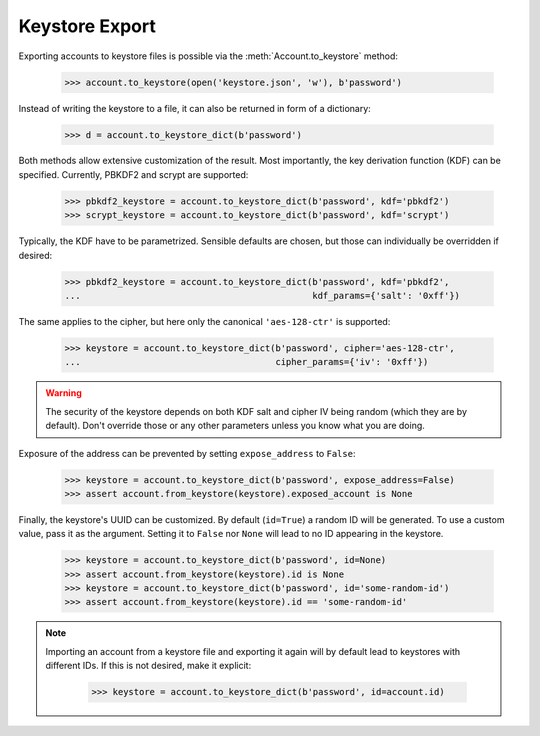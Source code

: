Keystore Export
===============

Exporting accounts to keystore files is possible via the :meth:`Account.to_keystore` method:

    >>> account.to_keystore(open('keystore.json', 'w'), b'password')

Instead of writing the keystore to a file, it can also be returned in form of a dictionary:

    >>> d = account.to_keystore_dict(b'password')

Both methods allow extensive customization of the result. Most importantly, the key derivation
function (KDF) can be specified. Currently, PBKDF2 and scrypt are supported:

    >>> pbkdf2_keystore = account.to_keystore_dict(b'password', kdf='pbkdf2')
    >>> scrypt_keystore = account.to_keystore_dict(b'password', kdf='scrypt')

Typically, the KDF have to be parametrized. Sensible defaults are chosen, but those can
individually be overridden if desired:

    >>> pbkdf2_keystore = account.to_keystore_dict(b'password', kdf='pbkdf2',
    ...                                            kdf_params={'salt': '0xff'})

The same applies to the cipher, but here only the canonical ``'aes-128-ctr'`` is supported:

    >>> keystore = account.to_keystore_dict(b'password', cipher='aes-128-ctr',
    ...                                     cipher_params={'iv': '0xff'})

.. warning::

   The security of the keystore depends on both KDF salt and cipher IV being random (which they
   are by default). Don't override those or any other parameters unless you know what you are
   doing.

Exposure of the address can be prevented by setting ``expose_address`` to ``False``:

    >>> keystore = account.to_keystore_dict(b'password', expose_address=False)
    >>> assert account.from_keystore(keystore).exposed_account is None

Finally, the keystore's UUID can be customized. By default (``id=True``) a random ID will be
generated. To use a custom value, pass it as the argument. Setting it to ``False`` nor ``None``
will lead to no ID appearing in the keystore.

    >>> keystore = account.to_keystore_dict(b'password', id=None)
    >>> assert account.from_keystore(keystore).id is None
    >>> keystore = account.to_keystore_dict(b'password', id='some-random-id')
    >>> assert account.from_keystore(keystore).id == 'some-random-id'


.. note::

   Importing an account from a keystore file and exporting it again will by default lead to
   keystores with different IDs. If this is not desired, make it explicit:

       >>> keystore = account.to_keystore_dict(b'password', id=account.id)
